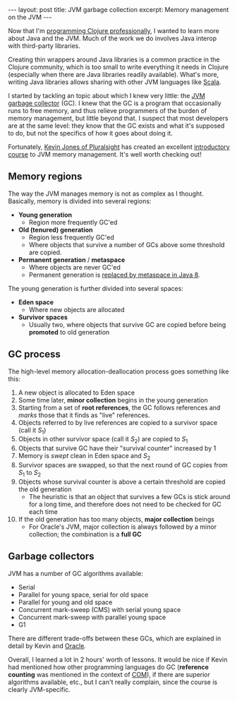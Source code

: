 #+OPTIONS: toc:nil num:nil

#+BEGIN_EXPORT html
---
layout: post
title: JVM garbage collection
excerpt: Memory management on the JVM
---
#+END_EXPORT

Now that I'm [[https://www.fundingcircle.com/us/simplified-loans/?utm_source%3Dgoogle&utm_medium%3Dcpc&utm_campaign%3DBrand-Search-Alpha&utm_term%3Dfunding_cir&utm_device%3Dc&utm_placement%3D&mkwid%3Ds93IeB55P_dc&pcrid%3D75110439889&pkw%3Dfunding%2520cir&pmt%3De&gclid%3DCj0KEQjw0_O-BRCfjsCw25CYzYoBEiQAqO9BDKyTawip2PrNG9QrWf1J1O-7E2DKBVcOA6L8Toc1sWcaAjiz8P8HAQ][programming Clojure professionally]], I wanted to learn more about Java and the JVM. Much of the work we do involves Java interop with third-party libraries.

Creating thin wrappers around Java libraries is a common practice in the Clojure community, which is too small to write everything it needs in Clojure (especially when there are Java libraries readily available). What's more, writing Java libraries allows sharing with other JVM languages like [[http://www.scala-lang.org/][Scala]].

I started by tackling an topic about which I knew very little: the [[http://www.oracle.com/webfolder/technetwork/tutorials/obe/java/gc01/index.html][JVM garbage collector]] (GC). I knew that the GC is a program that occasionally runs to free memory, and thus relieve programmers of the burden of memory management, but little beyond that. I suspect that most developers are at the same level: they know that the GC exists and what it's supposed to do, but not the specifics of how it goes about doing it.

Fortunately, [[http://app.pluralsight.com/author/kevin-jones][Kevin Jones of Pluralsight]] has created an excellent [[https://app.pluralsight.com/library/courses/understanding-java-vm-memory-management/table-of-contents][introductory course]] to JVM memory management. It's well worth checking out!

** Memory regions

The way the JVM manages memory is not as complex as I thought. Basically, memory is divided into several regions:

- *Young generation*
  - Region more frequently GC'ed
- *Old (tenured) generation*
  - Region less frequently GC'ed
  - Where objects that survive a number of GCs above some threshold are copied.
- *Permanent generation* / *metaspace*
  - Where objects are never GC'ed
  - Permanent generation is [[https://dzone.com/articles/java-8-permgen-metaspace][replaced by metaspace in Java 8]].

The young generation is further divided into several spaces:

- *Eden space*
  - Where new objects are allocated
- *Survivor spaces*
  - Usually two, where objects that survive GC are copied before being *promoted* to old generation

** GC process

The high-level memory allocation-deallocation process goes something like this:

1. A new object is allocated to Eden space
2. Some time later, *minor collection* begins in the young generation
3. Starting from a set of *root references*, the GC follows references and /marks/ those that it finds as "live" references.
4. Objects referred to by live references are copied to a survivor space (call it \( S_1 \))
5. Objects in other survivor space (call it \( S_2 \)) are copied to \( S_1 \)
6. Objects that survive GC have their "survival counter" increased by 1
7. Memory is /swept/ clean in Eden space and \( S_2 \)
8. Survivor spaces are swapped, so that the next round of GC copies from \( S_1 \) to \( S_2 \)
9. Objects whose survival counter is above a certain threshold are copied the old generation
   - The heuristic is that an object that survives a few GCs is stick around for a long time, and therefore does not need to be checked for GC each time
10. If the old generation has too many objects, *major collection* beings
    - For Oracle's JVM, major collection is always followed by a minor collection; the combination is a *full GC*

** Garbage collectors

JVM has a number of GC algorithms available:

- Serial
- Parallel for young space, serial for old space
- Parallel for young and old space
- Concurrent mark-sweep (CMS) with serial young space
- Concurrent mark-sweep with parallel young space
- G1

There are different trade-offs between these GCs, which are explained in detail by Kevin and [[http://www.oracle.com/webfolder/technetwork/tutorials/obe/java/gc01/index.html][Oracle]].

Overall, I learned a lot in 2 hours' worth of lessons. It would be nice if Kevin had mentioned how other programming languages do GC (*reference counting* was mentioned in the context of [[https://en.wikipedia.org/wiki/Component_Object_Model][COM]]), if there are superior algorithms available, etc., but I can't really complain, since the course is clearly JVM-specific.
